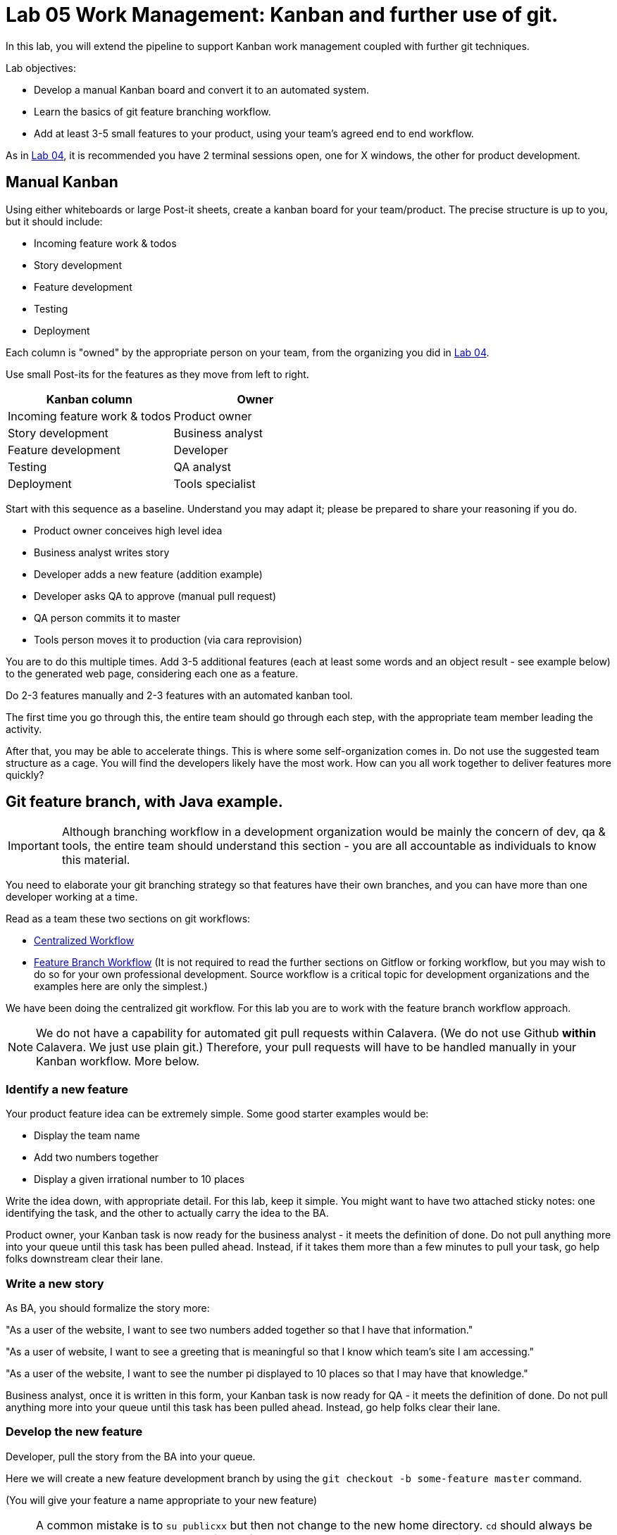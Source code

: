 = Lab 05 Work Management: Kanban and further use of git.

In this lab, you will extend the pipeline to support Kanban work management coupled with further git techniques.

Lab objectives:

* Develop a manual Kanban board and convert it to an automated system.
* Learn the basics of git feature branching workflow.
* Add at least 3-5 small features to your product, using your team's agreed end to end workflow.

As in https://github.com/dm-academy/aitm-labs/blob/master/Lab-04/04-tech-lab.adoc[Lab 04], it is recommended you have 2 terminal sessions open, one for X windows, the other for product development.

== Manual Kanban

Using either whiteboards or large Post-it sheets, create a kanban board for your team/product. The precise structure is up to you, but it should include:

* Incoming feature work & todos
* Story development
* Feature development
* Testing
* Deployment

Each column is "owned" by the appropriate person on your team, from the organizing you did in https://github.com/dm-academy/aitm-labs/blob/master/Lab-04/04-tech-lab.adoc[Lab 04].

Use small Post-its for the features as they move from left to right.

[cols="2*", options="header"]
|====
|Kanban column |Owner
|Incoming feature work & todos |Product owner
|Story development | Business analyst
|Feature development |Developer
|Testing | QA analyst
|Deployment | Tools specialist
|====

Start with this sequence as a baseline. Understand you may adapt it; please be prepared to share your reasoning if you do.

* Product owner conceives high level idea
* Business analyst writes story
* Developer adds a new feature (addition example)
* Developer asks QA to approve (manual pull request)
* QA person commits it to master
* Tools person moves it to production (via cara reprovision)

You are to do this multiple times. Add 3-5 additional features (each at least some words and an object result - see example below) to the generated web page, considering each one as a feature.

Do  2-3 features manually and 2-3 features with an automated kanban tool.

The first time you go through this, the entire team should go through each step, with the appropriate team member leading the activity.

After that, you may be able to accelerate things. This is where some self-organization comes in. Do not use the suggested team structure as a cage. You will find the developers likely have the most work. How can you all work together to deliver features more quickly?

== Git feature branch, with Java example.

IMPORTANT: Although branching workflow in a development organization would be mainly the concern of dev, qa & tools, the entire team should understand this section - you are all accountable as individuals to know this material.

You need to elaborate your git branching strategy so that features have their own branches, and you can have more than one developer working at a time.

Read as a team these two sections on git workflows:

* https://www.atlassian.com/git/tutorials/comparing-workflows/centralized-workflow[Centralized Workflow]
* https://www.atlassian.com/git/tutorials/comparing-workflows/feature-branch-workflow[Feature Branch Workflow]
(It is not required to read the further sections on Gitflow or forking workflow, but you may wish to do so for your own professional development. Source workflow is a critical topic for development organizations and the examples here are only the simplest.)

We have been doing the centralized git workflow. For this lab you are to work with the feature branch workflow approach.

NOTE: We do not have a capability for automated git pull requests within Calavera. (We do not use Github *within* Calavera. We just use plain git.)
Therefore, your pull requests will have to be handled manually in your Kanban workflow. More below.

=== Identify a new feature
Your product feature idea can be extremely simple. Some good starter examples would be:

* Display the team name
* Add two numbers together
* Display a given irrational number to 10 places

Write the idea down, with appropriate detail. For this lab, keep it simple. You might want to have two attached sticky notes: one identifying the task, and the other to actually carry the idea to the BA.

Product owner, your Kanban task is now ready for the business analyst - it meets the definition of done. Do not pull anything more into your queue until this task has been pulled ahead. Instead, if it takes them more than a few minutes to pull your task, go help folks downstream clear their lane.

=== Write a new story
As BA, you should formalize the story more:

"As a user of the website, I want to see two numbers added together so that I have that information."

"As a user of website, I want to see a greeting that is meaningful so that I know which team's site I am accessing."

"As a user of the website, I want to see the number pi displayed to 10 places so that I may have that knowledge."

Business analyst, once it is written in this form, your Kanban task is now ready for QA - it meets the definition of done. Do not pull anything more into your queue until this task has been pulled ahead. Instead, go help folks clear their lane.

=== Develop the new feature

Developer, pull the story from the BA into your queue.

Here we will create a new feature development branch by using the `git checkout -b some-feature master` command.

(You will give your feature a name appropriate to your new feature)

NOTE: A common mistake is to `su publicxx` but then not change to the new home directory. `cd` should always be the next command you execute after `su` for these labs. You do *not* want to remain in your student home directory.

Go:

 :~/Calavera$ vagrant ssh manos5
 vagrant@manos5:~$ cd /home/hijo
 vagrant@manos5:/home/hijo$ git checkout -b feature/add-numbers master
 Switched to a new branch 'feature/add-numbers'

You have added a new branch and switched to it. You can test this:

....
vagrant@manos5:/home/hijo$ touch x
vagrant@manos5:/home/hijo$ git add x
vagrant@manos5:/home/hijo$ git commit -m "testing new branch"
[feature/add-numbers 3437d8e] testing new branch
 1 file changed, 0 insertions(+), 0 deletions(-)
 create mode 100644 x
vagrant@manos5:/home/hijo$ ls
build.xml  src  target  x
vagrant@manos5:/home/hijo$ git checkout master
Switched to branch 'master'
vagrant@manos5:/home/hijo$ ls
build.xml  src  target
vagrant@manos5:/home/hijo$ git checkout feature/add-numbers
Switched to branch 'feature/add-numbers'
vagrant@manos5:/home/hijo$ ls
build.xml  src  target  x

....

See how that works? The file "x" is visible in the "feature/add-numbers" branch, but not in the master branch. Delete it:

 vagrant@manos5:/home/hijo$ rm x

IMPORTANT: The java files resulting from this lab can be referenced in its https://github.com/dm-academy/aitm-labs/tree/master/Lab-05[Github folder].

Now, let's write a test. (You should always write the test first in test driven development.)

 vagrant@manos5:/home/hijo$ nano src/test/java/biz/calavera/TestClass1.java

In nano, at the end of the code but *before the last brace "}"*, add

....
public void testSum() {
                assertEquals("two numbers sum OK", 10, this.a.sum(5, 5));
              }
....

and save. Build it:

....
 vagrant@manos5:/home/hijo$ sudo ant
 Buildfile: /home/hijo/build.xml

 init:
      [echo]

[---deleted lines---]

 compile:
     [javac] Compiling 2 source files to /home/hijo/target
     [javac] Compiling 1 source file to /home/hijo/target
     [javac] /home/hijo/src/test/java/biz/calavera/TestClass1.java:41: error: cannot find symbol
     [javac] 			assertEquals("two numbers sum OK", 10, this.a.sum(5, 5));
     [javac] 			                                             ^
     [javac]   symbol:   method sum(int,int)
     [javac]   location: variable a of type Class1
     [javac] 1 error

 BUILD FAILED
 /home/hijo/build.xml:68: Compile failed; see the compiler error output for details.

 Total time: 1 second
....

Unsurprisingly, the build broke. You wrote a test and no implementation. Let's implement the feature:

 vagrant@manos5:/home/hijo$ nano src/main/java/biz/calavera/Class1.java

At the end, before the last brace, add:

....
public int sum(int int1, int int2)
{
      return int1+int2;
}
....

Exit nano; you can now `sudo ant` and it should work.

NOTE: Experienced people will note that the MainServlet java class is not being tested. This is possible, but gets complex - see http://stackoverflow.com/questions/12945907/how-to-mock-the-httpservletrequest and related links.

Let's display your new functionality to the world:

 nano src/main/java/biz/calavera/MainServlet.java

Add to the indicated location the last line in the following block:
....
Class1 oResp = new Class1(message);
out.println(oResp.webMessage());
out.println("I think seven plus six is " + oResp.sum(7,6));
....

NOTE: Notice that we tested 5+5, but for the actual application we are using 7+6. This is deliberate.

NOTE: You can keep adding `out.println`("my text") lines to MainServlet.java, in the `public void doGet method`, for new features. They all display on the same page.

Rebuild and redisplay. You should see the phrase,

"I think seven plus six is 13"

added to your web page.

Now that it is working, stage and commit the changes:

....
vagrant@manos5:/home/hijo$ git add . -A
vagrant@manos5:/home/hijo$ git commit -m "sum feature"
[feature/add-numbers ba34954] sum feature
 4 files changed, 9 insertions(+), 2 deletions(-)
 delete mode 100644 x
....

NOTE: `git add . -A` is a lazy way of adding all the files you've worked on in the directory. You also can add them one by one by names (e.g. `git add path/to/myfile.java`) if you are changing several things at once but only want to commit some of them.

*Reminder: the person leading the lab at this point should be the developer.*

If your feature is passing your tests, you can push it to origin, but NOT master. As suggested in the Atlassian web tutorial, push it to your feature branch, in this case "feature/add-numbers":

....
vagrant@manos5:/home/hijo$ git push origin feature/add-numbers
Counting objects: 29, done.
Compressing objects: 100% (10/10), done.
Writing objects: 100% (17/17), 1.34 KiB | 0 bytes/s, done.
Total 17 (delta 4), reused 0 (delta 0)
remote:   % Total    % Received % Xferd  Average Speed   Time    Time     Time  Current
remote:                                  Dload  Upload   Total   Spent    Left  Speed
remote: 100    30  100    30    0     0   1918      0 --:--:-- --:--:-- --:--:--  2000
remote: Scheduled polling of hijoInit
To ssh://cerebro5/home/hijo.git
 * [new branch]      feature/add-numbers -> feature/add-numbers
vagrant@manos5:/home/hijo$
....

Now, here is a tricky question.

Look at your Jenkins console. Why didn't the build run? Investigate the hijoInit configuration. Don't move on until you see why. Do NOT "fix" this.

Developer, your Kanban task is now ready for QA - it meets the definition of done. Do not pull anything more into your queue until this task has been pulled ahead. Instead, go help folks downstream clear their lane.

=== Test the new feature

NOTE: In this section, we will create an additional repository for the QA person, who becomes the collaborative development partner (like Bill in the Atlassian writeup).

QA, once you have received the task from the developer, log into manos (appending the server name with your public ID):


 :~/Calavera$ vagrant ssh manos5

Create a new directory for your own personal use.

NOTE: In a real environment, you would likely do this on your own VM. This is a small compromise to prevent us setting up a QA VM. I may do so in the future.

Go:

....
vagrant@manos5:/home$ sudo mkdir /home/QA
vagrant@manos5:/home$ sudo chmod 777 /home/QA
vagrant@manos5:/home$ cd /home/QA
vagrant@manos5:/home/QA$ git clone ssh://cerebro5/home/hijo.git
Cloning into 'hijo'...
remote: Counting objects: 35, done.
remote: Compressing objects: 100% (21/21), done.
remote: Total 35 (delta 4), reused 0 (delta 0)
Receiving objects: 100% (35/35), 5.24 KiB | 0 bytes/s, done.
Resolving deltas: 100% (4/4), done.
Checking connectivity... done.
vagrant@manos5:/home/QA$ cd hijo/
vagrant@manos5:/home/QA/hijo$ tree
.
├── build.xml
├── src
│   ├── main
│   │   ├── config
│   │   │   └── web.xml
│   │   └── java
│   │       └── biz
│   │           └── calavera
│   │               ├── Class1.java
│   │               └── MainServlet.java
│   └── test
│       └── java
│           └── biz
│               └── calavera
│                   └── TestClass1.java
└── target
    └── web.xml

11 directories, 6 files

vagrant@manos5:/home/QA$ cat src/main/java/biz/calavera/Class1.java
package biz.calavera;


public class Class1 {
          String strMsg;

          public Class1 (String inString)
          {
                    strMsg = inString;
          }
        public String five()
        {
                return "five";
        }

          public String webMessage()
          {
              return "<h1>" + strMsg + "</h1>";
          }


        }

....

What's this? Where are the new changes? Go:

....
vagrant@manos5:/home/QA/hijo$ git show-branch
[master] initial commit
....

Ok, we're on the master branch. What other branches are there?

....
vagrant@manos5:/home/QA/hijo$ git show-branch -a
* [master] initial commit
 ! [origin/HEAD] initial commit
  ! [origin/feature/add-numbers] sum feature
   ! [origin/master] initial commit
----
  +  [origin/feature/add-numbers] sum feature
  +  [origin/feature/add-numbers^] testing new branch
*+++ [master] initial commit
....

Ah, the developer said  I needed to be on the feature/add-numbers branch.

....
vagrant@manos5:/home/QA/hijo$ git checkout feature/add-numbers
Branch feature/add-numbers set up to track remote branch feature/add-numbers from origin.
Switched to a new branch 'feature/add-numbers'

vagrant@manos5:/home/QA/hijo$ cat src/main/java/biz/calavera/Class1.java
package biz.calavera;


public class Class1 {
          String strMsg;

          public Class1 (String inString)
          {
                    strMsg = inString;
          }
        public String five()
        {
                return "five";
        }

          public String webMessage()
          {
              return "<h1>" + strMsg + "</h1>";
          }

          public int sum(int int1, int int2)
          {
		return int1+int2;
	  }


        }
....

There's the new feature.

Thinking of yourself as the QA person, execute the following tests:

Review the code changes they have made. Go:

....
vagrant@manos5:/home/QA/hijo$ git diff master feature/add-numbers src/main/java/biz/calavera/Class1.java
diff --git a/src/main/java/biz/calavera/Class1.java b/src/main/java/biz/calavera/Class1.java
index ff93f47..9484653 100644
--- a/src/main/java/biz/calavera/Class1.java
+++ b/src/main/java/biz/calavera/Class1.java
@@ -18,5 +18,9 @@ public class Class1 {
               return "<h1>" + strMsg + "</h1>";
           }

+          public int sum(int int1, int int2)
+          {
+               return int1+int2;
+         }

         }
diff --git a/src/main/java/biz/calavera/MainServlet.java b/src/main/java/biz/calavera/MainServlet.java
index f05d53b..1489918 100644
--- a/src/main/java/biz/calavera/MainServlet.java
+++ b/src/main/java/biz/calavera/MainServlet.java
@@ -30,7 +30,7 @@ public class MainServlet extends HttpServlet {

               Class1 oResp = new Class1(message);
              out.println(oResp.webMessage());
-
+              out.println("I think seven plus six is " + oResp.sum(7,6));
          }

          public void destroy()
diff --git a/src/test/java/biz/calavera/TestClass1.java b/src/test/java/biz/calavera/TestClass1.java
index 0c4c49c..226cbca 100644
--- a/src/test/java/biz/calavera/TestClass1.java
+++ b/src/test/java/biz/calavera/TestClass1.java
@@ -36,5 +36,8 @@ public class TestClass1 {
                     assertEquals("five is 5", "five", this.a.five());  //a.five = "five"
                     assertEquals("string correctly generated", "<h1>TestWebMessage</h1>", this.a.webMessage());
        }
-
+
+       public void testSum() {
+                       assertEquals("two numbers sum OK", 10, this.a.sum(5, 5));
+       }
 }
END
....

(Type "q" to continue.)

This shows you the differences in the three changed files, across the two branches. You can also do it for just one file at a time, by passing in the path & name of the file - try this.

Re-build the application (you can run `sudo ant`). Note that when you do so, you replace whatever has been built and deployed to the local Tomcat instance (as above, we'll probably put in a new pipeline node for manual QA in the future.) Examine the web page output; it should look like:

image::QA-display.png[]

When you are satisfied, you can push to master:

....
vagrant@manos5:/home/QA/hijo$ git checkout master
Switched to branch 'master'
Your branch is up-to-date with 'origin/master'.
vagrant@manos5:/home/QA/hijo$ git pull
Already up-to-date.
vagrant@manos5:/home/QA/hijo$ git pull origin feature/add-numbers
From ssh://cerebro5/home/hijo
 * branch            feature/add-numbers -> FETCH_HEAD
Updating e0fab6d..ba34954
Fast-forward
 src/main/java/biz/calavera/Class1.java      | 4 ++++
 src/main/java/biz/calavera/MainServlet.java | 2 +-
 src/test/java/biz/calavera/TestClass1.java  | 5 ++++-
 3 files changed, 9 insertions(+), 2 deletions(-)
vagrant@manos5:/home/QA/hijo$ git push origin master
Total 0 (delta 0), reused 0 (delta 0)
remote:   % Total    % Received % Xferd  Average Speed   Time    Time     Time  Current
remote:                                  Dload  Upload   Total   Spent    Left  Speed
remote: 100    30  100    30    0     0   2109      0 --:--:-- --:--:-- --:--:--  2142
remote: Scheduled polling of hijoInit
To ssh://cerebro5/home/hijo.git
   e0fab6d..ba34954  master -> master
vagrant@manos5:/home/QA/hijo$
....

Notice we did a "git pull," that resulted in "Already up-to-date." In a busy development environment, that might easily not be the case.

****
*Developers note:*

Doing anything more ambitious with the Java (generating Javascript, adding classes, etc) is strictly extra credit. Don't distract yourself with getting too technical. But have fun.

You should continue using test-driven development however.

Also feel free to visit the other teams and borrow anything interesting they have done.
****

IMPORTANT: At this writing, I would appreciate a basic Javascript approach that would allow the web site consumer to enter simple data (integers and strings), in a manner consumable by the supporting Java code.

QA, your Kanban task is now ready for deployment - it meets the definition of done. Do not pull anything more into your queue until this task has been pulled ahead. Instead, go help folks downstream clear their lane.

=== Deploy to production
The tools team now pulls the task into their queue. Their job is easy. As publicXX, go:

`~/Calavera$ vagrant reload --provision caraxx`

and after a few minutes the new production website should appear, identical to the QA screenshot above.

Time to define some of your own features! Do 1-2 more manually and move to the next section.

As you move forward with more features, consider that you have all the skills not just for separate dev & QA, but for two different developers as well. You can certainly set up a third directory, e.g/ home/hijo2, in the same way as the QA directory. It's up to you as you self-organize.

== Automated Kanban
Once you have developed at least 5 features with your manual Kanban board, switch to an online SaaS tool. (Consider the section in the AITM textbook, http://dm-academy.github.io/aitm/#_the_shared_mental_model_of_the_work_to_be_done"[Time and Space Shifting."])

Teams 1 and 2 will use https://trello.com/[Trello].
Teams 3 and 4 will use https://tree.taiga.io[Taiga].

The Cloud-based SaaS sites have extensive instructions and do their best to make it easy. Therefore, this lab does not provide step by step instructions. For both Taiga and Trello, your team lead should sign up first and create the team, and then invite the other members. I have tested that this works for both systems.

Part of the learning in this lab is climbing the learning curve for these applications. We will work through any issues in class and I will update the lab with more details if required.

Once you are provisioned with the online tool, you should use your manual Kanban board as a basis and adapt the online system for your team.

There are many ways you might automate the interaction of the kanban tool, git, Slack, and other parts of the pipeline. At a minimum, you should be using the Kanban tool to communicate the branch ID. Some tools automatically generate a new branch when the developer pulls the story.

Finally, once you have moved features through the automated tool, discuss: how do you like the manual vs automated kanban approach?

== Optional: saving your code to Github
Anything you develop on the course server is subject to deletion. (I will try to give warning.) If you want to save anything, save it to your Github account. The instructions are here:

https://help.github.com/articles/adding-a-remote/

You will need to name your remote something *other* than "origin," e.g. "my-lab-05."

Note that you can save work in this way to more than one team member's account.

Good job on finishing yet another lab. Next week: operations & monitoring.
